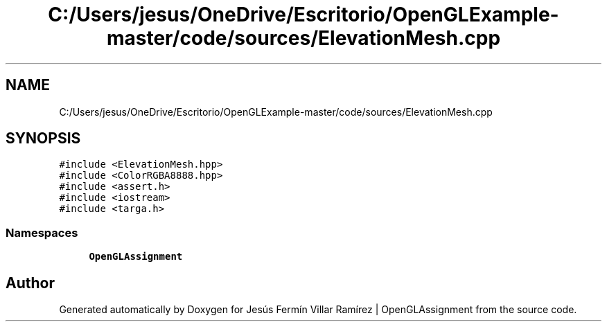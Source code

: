 .TH "C:/Users/jesus/OneDrive/Escritorio/OpenGLExample-master/code/sources/ElevationMesh.cpp" 3 "Sun May 24 2020" "Jesús Fermín Villar Ramírez | OpenGLAssignment" \" -*- nroff -*-
.ad l
.nh
.SH NAME
C:/Users/jesus/OneDrive/Escritorio/OpenGLExample-master/code/sources/ElevationMesh.cpp
.SH SYNOPSIS
.br
.PP
\fC#include <ElevationMesh\&.hpp>\fP
.br
\fC#include <ColorRGBA8888\&.hpp>\fP
.br
\fC#include <assert\&.h>\fP
.br
\fC#include <iostream>\fP
.br
\fC#include <targa\&.h>\fP
.br

.SS "Namespaces"

.in +1c
.ti -1c
.RI " \fBOpenGLAssignment\fP"
.br
.in -1c
.SH "Author"
.PP 
Generated automatically by Doxygen for Jesús Fermín Villar Ramírez | OpenGLAssignment from the source code\&.
